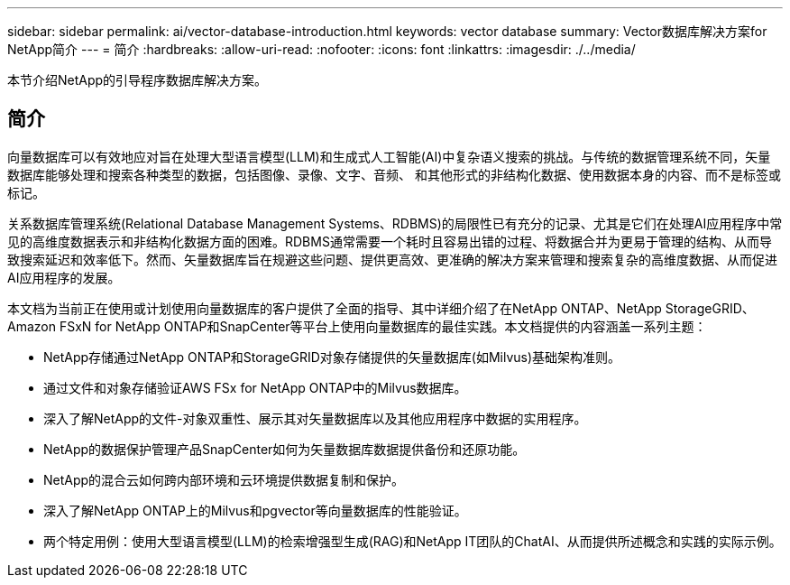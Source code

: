 ---
sidebar: sidebar 
permalink: ai/vector-database-introduction.html 
keywords: vector database 
summary: Vector数据库解决方案for NetApp简介 
---
= 简介
:hardbreaks:
:allow-uri-read: 
:nofooter: 
:icons: font
:linkattrs: 
:imagesdir: ./../media/


[role="lead"]
本节介绍NetApp的引导程序数据库解决方案。



== 简介

向量数据库可以有效地应对旨在处理大型语言模型(LLM)和生成式人工智能(AI)中复杂语义搜索的挑战。与传统的数据管理系统不同，矢量数据库能够处理和搜索各种类型的数据，包括图像、录像、文字、音频、 和其他形式的非结构化数据、使用数据本身的内容、而不是标签或标记。

关系数据库管理系统(Relational Database Management Systems、RDBMS)的局限性已有充分的记录、尤其是它们在处理AI应用程序中常见的高维度数据表示和非结构化数据方面的困难。RDBMS通常需要一个耗时且容易出错的过程、将数据合并为更易于管理的结构、从而导致搜索延迟和效率低下。然而、矢量数据库旨在规避这些问题、提供更高效、更准确的解决方案来管理和搜索复杂的高维度数据、从而促进AI应用程序的发展。

本文档为当前正在使用或计划使用向量数据库的客户提供了全面的指导、其中详细介绍了在NetApp ONTAP、NetApp StorageGRID、Amazon FSxN for NetApp ONTAP和SnapCenter等平台上使用向量数据库的最佳实践。本文档提供的内容涵盖一系列主题：

* NetApp存储通过NetApp ONTAP和StorageGRID对象存储提供的矢量数据库(如Milvus)基础架构准则。
* 通过文件和对象存储验证AWS FSx for NetApp ONTAP中的Milvus数据库。
* 深入了解NetApp的文件-对象双重性、展示其对矢量数据库以及其他应用程序中数据的实用程序。
* NetApp的数据保护管理产品SnapCenter如何为矢量数据库数据提供备份和还原功能。
* NetApp的混合云如何跨内部环境和云环境提供数据复制和保护。
* 深入了解NetApp ONTAP上的Milvus和pgvector等向量数据库的性能验证。
* 两个特定用例：使用大型语言模型(LLM)的检索增强型生成(RAG)和NetApp IT团队的ChatAI、从而提供所述概念和实践的实际示例。

